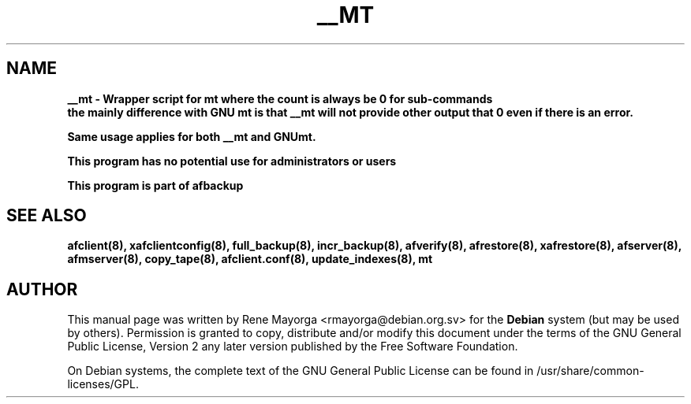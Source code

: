 .TH "__MT" "8" "2007 Jun 8" "Debian Project" ""
.SH "NAME"
\fB__mt\fB \- Wrapper script for mt where the count is always be 0 for sub-commands
.br   
the mainly difference with GNU \fBmt\fB is that \fB__mt\fB will not provide other output that 0 even if there is an error.

Same usage applies for both \fB__mt\fB and GNU\fBmt\fB.
.br 

\fBThis program has no potential use for administrators or users\fB

.br 
This program is part of \fBafbackup\fB
.SH "SEE ALSO"
\fBafclient(8)\fB, \fBxafclientconfig(8)\fB, \fBfull_backup(8)\fB, \fBincr_backup(8)\fB, \fBafverify(8)\fB, \fBafrestore(8)\fB, \fBxafrestore(8)\fB, \fBafserver(8)\fB, \fBafmserver(8)\fB, \fBcopy_tape(8)\fB, \fBafclient.conf(8)\fB,
\fBupdate_indexes(8)\fB,
\fBmt\fB
.SH "AUTHOR"
.PP 
This manual page was written by Rene Mayorga <rmayorga@debian.org.sv> for 
the \fBDebian\fP system (but may be used by others).  Permission is 
granted to copy, distribute and/or modify this document under 
the terms of the GNU General Public License, Version 2 any later version published by the Free Software Foundation. 
 
.PP 
On Debian systems, the complete text of the GNU General Public 
License can be found in /usr/share/common\-licenses/GPL. 
